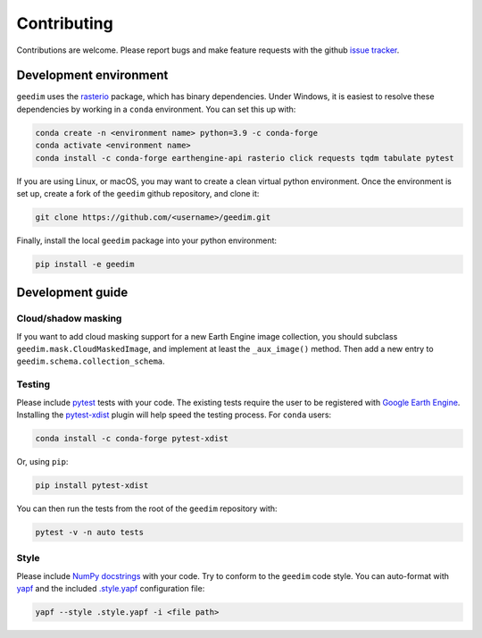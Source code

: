 Contributing
============

Contributions are welcome.  Please report bugs and make feature requests with the github `issue tracker
<https://github.com/leftfield-geospatial/geedim/issues>`_.

Development environment
-----------------------

``geedim`` uses the `rasterio <https://github.com/rasterio/rasterio>`_ package, which has binary dependencies.  Under
Windows, it is easiest to resolve these dependencies by working in a ``conda`` environment.  You can set this up with:

.. code:: shell

    conda create -n <environment name> python=3.9 -c conda-forge
    conda activate <environment name>
    conda install -c conda-forge earthengine-api rasterio click requests tqdm tabulate pytest

If you are using Linux, or macOS, you may want to create a clean virtual python environment.  Once the environment is
set up, create a fork of the ``geedim`` github repository, and clone it:

.. code:: shell

    git clone https://github.com/<username>/geedim.git

Finally, install the local ``geedim`` package into your python environment:

.. code:: shell

    pip install -e geedim


Development guide
-----------------

Cloud/shadow masking
^^^^^^^^^^^^^^^^^^^^

If you want to add cloud masking support for a new Earth Engine image collection, you should subclass
``geedim.mask.CloudMaskedImage``, and implement at least the ``_aux_image()`` method.  Then add a new entry to
``geedim.schema.collection_schema``.

Testing
^^^^^^^

Please include `pytest <https://docs.pytest.org>`__ tests with your code.  The existing tests require the user
to be registered with `Google Earth Engine <https://signup.earthengine.google.com>`__.  Installing the `pytest-xdist
<https://github.com/pytest-dev/pytest-xdist>`_ plugin will help speed the testing process.  For ``conda`` users:

.. code:: shell

    conda install -c conda-forge pytest-xdist

Or, using ``pip``:

.. code:: shell

    pip install pytest-xdist

You can then run the tests from the root of the ``geedim`` repository with:

.. code:: shell

    pytest -v -n auto tests

Style
^^^^^

Please include `NumPy docstrings <https://sphinxcontrib-napoleon.readthedocs.io/en/latest/example_numpy.html>`_ with
your code. Try to conform to the ``geedim`` code style.  You can auto-format with
`yapf <https://github.com/google/yapf>`__ and the included
`.style.yapf <https://github.com/leftfield-geospatial/geedim/blob/main/ .style.yapf>`__ configuration file:

.. code::

    yapf --style .style.yapf -i <file path>

